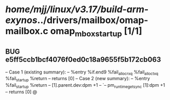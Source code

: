 #+TODO: TODO CHECK | BUG DUP
* /home/mjj/linux/v3.17/build-arm-exynos/../drivers/mailbox/omap-mailbox.c omap_mbox_startup [1/1]
** BUG e5ff5ccb1bcf4076f0ed0c18a9655f5b172cb063
   -- Case 1 (existing summary):
   --     %entry %if.end9 %fail_alloc_rxq %fail_alloc_txq %fail_startup %return
   --         returns [0]
   -- Case 2 (new summary):
   --     %entry %fail_startup %return
   --         [1].parent.dev:dpm +1
   --         `-- pm_runtime_get_sync [1]:dpm +1
   --         returns [0]
   @
